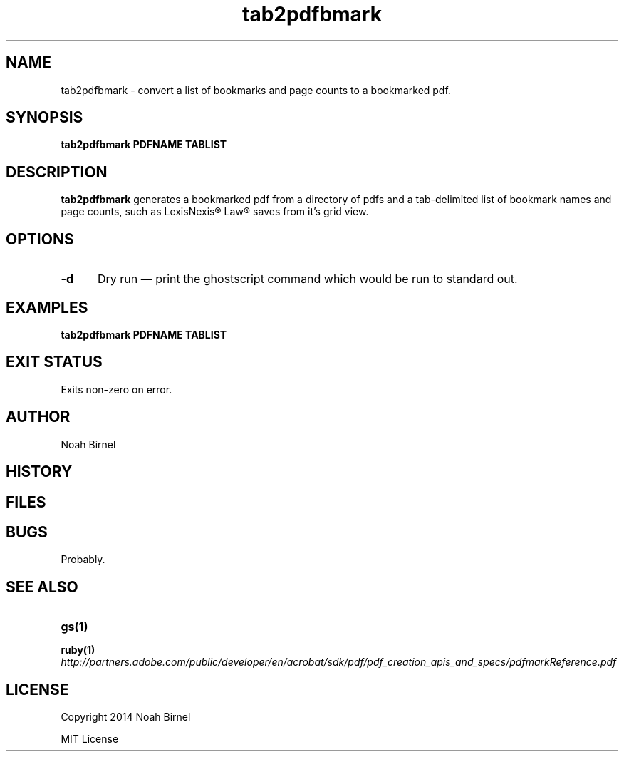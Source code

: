 .# vim: ft=nroff
.TH tab2pdfbmark 1 tab2pdfbmark\-0.0.1
.SH NAME
tab2pdfbmark \- convert a list of bookmarks and page counts to a bookmarked pdf.
.SH SYNOPSIS
.B tab2pdfbmark PDFNAME TABLIST
.SH DESCRIPTION
.B tab2pdfbmark
generates a bookmarked pdf from a
directory of pdfs
and a tab\(hydelimited list of bookmark names and page counts, 
such as LexisNexis® Law® saves from it's grid view.
.SH OPTIONS
.TP 5
.B -d
Dry run \(em
print the ghostscript command which would be run to standard out.
.SH EXAMPLES
.LP
.B tab2pdfbmark PDFNAME TABLIST
.SH EXIT STATUS
Exits non-zero on error.
.SH AUTHOR
Noah Birnel
.SH HISTORY
.SH FILES
.SH BUGS
Probably.
.SH SEE ALSO
.TP
.BR gs(1)
.TP
.BR ruby(1)
.TP
.IR http://partners.adobe.com/public/developer/en/acrobat/sdk/pdf/pdf_creation_apis_and_specs/pdfmarkReference.pdf
.SH LICENSE
Copyright 2014  Noah Birnel
.sp
MIT License

